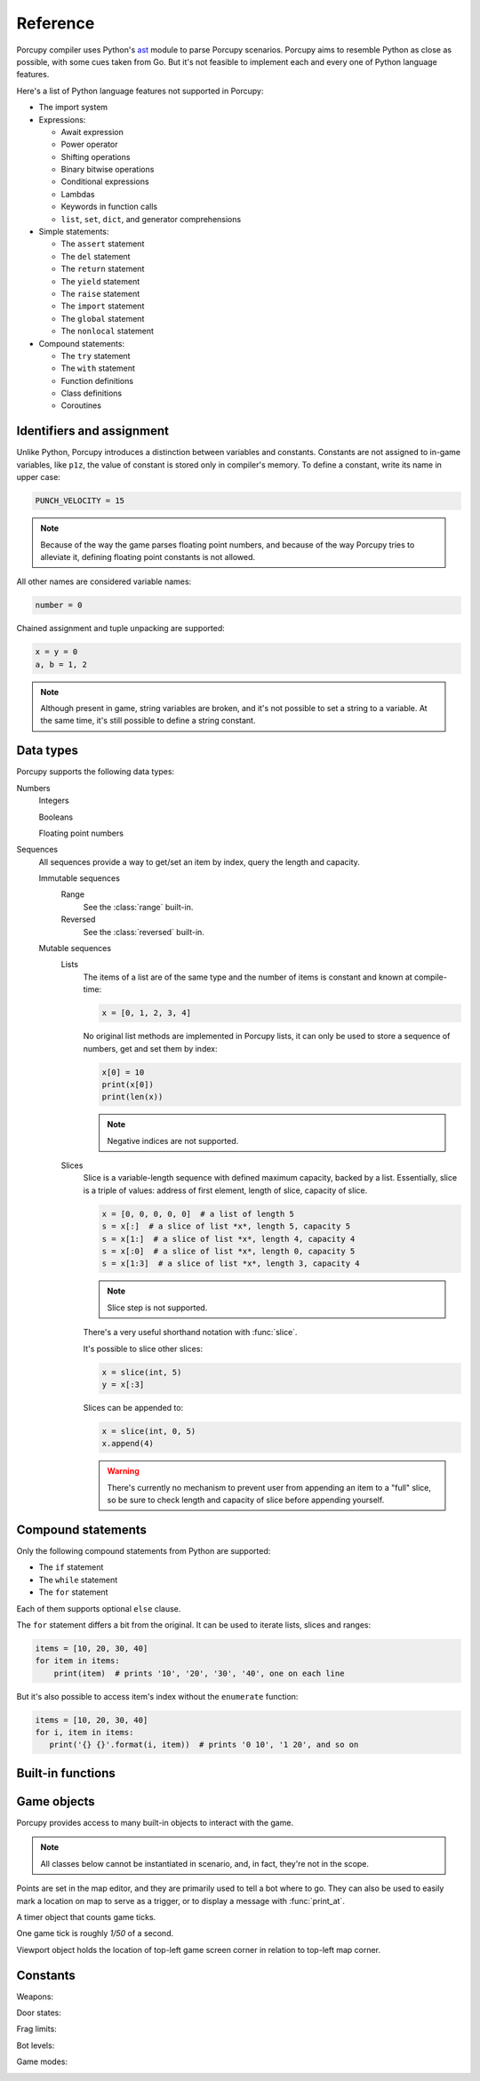 Reference
=========

Porcupy compiler uses Python's `ast <https://docs.python.org/3/library/ast.html>`_ module to parse Porcupy scenarios.
Porcupy aims to resemble Python as close as possible, with some cues taken from Go.
But it's not feasible to implement each and every one of Python language features.

Here's a list of Python language features not supported in Porcupy:

- The import system

- Expressions:

  - Await expression
  - Power operator
  - Shifting operations
  - Binary bitwise operations
  - Conditional expressions
  - Lambdas
  - Keywords in function calls
  - ``list``, ``set``, ``dict``, and generator comprehensions

- Simple statements:

  - The ``assert`` statement
  - The ``del`` statement
  - The ``return`` statement
  - The ``yield`` statement
  - The ``raise`` statement
  - The ``import`` statement
  - The ``global`` statement
  - The ``nonlocal`` statement

- Compound statements:

  - The ``try`` statement
  - The ``with`` statement
  - Function definitions
  - Class definitions
  - Coroutines


Identifiers and assignment
--------------------------

Unlike Python, Porcupy introduces a distinction between variables and constants.
Constants are not assigned to in-game variables, like ``p1z``, the value of constant is stored only in compiler's memory.
To define a constant, write its name in upper case:

.. code-block:: python

   PUNCH_VELOCITY = 15

.. note::

   Because of the way the game parses floating point numbers, and because of the way Porcupy tries to alleviate it,
   defining floating point constants is not allowed.

All other names are considered variable names:

.. code-block:: python

   number = 0

Chained assignment and tuple unpacking are supported:

.. code-block:: python

   x = y = 0
   a, b = 1, 2

.. note::

   Although present in game, string variables are broken, and it's not possible to set a string to a variable.
   At the same time, it's still possible to define a string constant.


Data types
----------

Porcupy supports the following data types:

Numbers
   Integers

   Booleans

   Floating point numbers

Sequences
  All sequences provide a way to get/set an item by index, query the length and capacity.

  Immutable sequences
     Range
       See the :class:`range` built-in.

     Reversed
       See the :class:`reversed` built-in.

  Mutable sequences
     Lists
        The items of a list are of the same type and the number of items is constant and known at compile-time:

        .. code-block:: python

           x = [0, 1, 2, 3, 4]

        No original list methods are implemented in Porcupy lists, it can only be used to store a sequence of numbers, get
        and set them by index:

        .. code-block:: python

           x[0] = 10
           print(x[0])
           print(len(x))

        .. note::

           Negative indices are not supported.

     Slices
        Slice is a variable-length sequence with defined maximum capacity, backed by a list.
        Essentially, slice is a triple of values: address of first element, length of slice, capacity of slice.

        .. code-block:: python

           x = [0, 0, 0, 0, 0]  # a list of length 5
           s = x[:]  # a slice of list *x*, length 5, capacity 5
           s = x[1:]  # a slice of list *x*, length 4, capacity 4
           s = x[:0]  # a slice of list *x*, length 0, capacity 5
           s = x[1:3]  # a slice of list *x*, length 3, capacity 4

        .. note::

           Slice step is not supported.

        There's a very useful shorthand notation with :func:`slice`.

        It's possible to slice other slices:

        .. code-block:: python

           x = slice(int, 5)
           y = x[:3]

        Slices can be appended to:

        .. code-block:: python

           x = slice(int, 0, 5)
           x.append(4)

        .. warning::

           There's currently no mechanism to prevent user from appending an item to a "full" slice, so be sure to check
           length and capacity of slice before appending yourself.


Compound statements
-------------------

Only the following compound statements from Python are supported:

- The ``if`` statement
- The ``while`` statement
- The ``for`` statement

Each of them supports optional ``else`` clause.

The ``for`` statement differs a bit from the original.
It can be used to iterate lists, slices and ranges:

.. code-block:: python

   items = [10, 20, 30, 40]
   for item in items:
       print(item)  # prints '10', '20', '30', '40', one on each line

But it's also possible to access item's index without the ``enumerate`` function:

.. code-block:: python

   items = [10, 20, 30, 40]
   for i, item in items:
      print('{} {}'.format(i, item))  # prints '0 10', '1 20', and so on


Built-in functions
------------------

.. function:: cap(sequence) -> int

   Return the capacity of a given sequence.

   :param sequence: an instance of list, slice, range, or reversed.

.. function:: len(sequence) -> int

   Return the length of a given sequence.

   :param sequence: a list, slice, range, or reversed.

.. function:: load_map(map_name)

   Load the given map.

   .. note::

      This function works only in Yozhiks in Quake II v1.07.

.. function:: print(*values)

   Print *values* as a message in the top-left corner of the screen, separated by a single space.

.. function:: print_at(x, y, duration, *values)

   Print *values* in given point on screen for *duration* game ticks, separated by a single space.

   :param int x: *x* coordinate of message.
   :param int y: *y* coordinate of message.
   :param int duration: number of game ticks the message will be visible.
   :param values: parts of message to be printed.

   .. note::

      Only 20 such messages can be shown at a given time.

.. function:: randint(a, b) -> int

   Return a random integer *N* such that ``a <= N <= b``.

.. class:: range(stop) -> range object
.. class:: range(start, stop[, step]) -> range object

   Return an object that produces a sequence of integers from start (inclusive) to stop (exclusive) by step.

.. class:: reversed(sequence) -> reversed object

   Return a reverse sequence without allocating any in-game variables.

.. function:: set_color(r, g, b)

   Set color of :func:`print_at` messages.

.. function:: slice(type, len, cap=None) -> slice object

   Create a slice of capacity *cap* and *len* zero elements of given *type*.

   :param type: int, bool, or float.
   :param int len: length of slice to make.
   :param int cap: capacity of slice to make, defaults to *len*.

   .. code-block:: python

      x = slice(int, 5)  # equivalent to [0, 0, 0, 0, 0][:]
      x = slice(int, 1, 5)  # equivalent to [0, 0, 0, 0, 0][:1]
      y = slice(bool, 3)  # equivalent to [False, False, False][:]
      z = slice(float, 5)  # equivalent to [.0, .0, .0, .0, .0][:]

.. function:: spawn_sheep(start, finish)

   Spawn a sheep in point *start* and tell it to go point *finish*.

   :param Point start: point where sheeps spawns.
   :param Point finish: point where sheep is supposed to go.

   .. note::

      Although point *finish* is required, only green sheeps will go there, other sheeps will always follow player.

Game objects
------------

Porcupy provides access to many built-in objects to interact with the game.

.. data:: bots

   A list of 10 :class:`Bot` instances.

.. data:: buttons

   A list of 50 :class:`Button` instances.

.. data:: doors

   A list of 50 :class:`Door` instances.

.. data:: points

   A list of 100 :class:`Point` instances.

.. data:: system

   A single :class:`System` instance.

.. data:: timers

   A list of 100 :class:`Timer` instances.
   First timer ``timers[0]`` is always started with the game, so if it's necessary to set initial variables and game
   state, use this approach:

   .. code-block:: python

      if timers[0].value == 1:
          # Initialize here
          pass

.. data:: viewport

   A single :class:`Viewport` instance.

.. data:: yozhiks

   A list of 10 :class:`Yozhik` instances.
   First yozhik ``yozhiks[0]`` is player himself.

.. note::

   All classes below cannot be instantiated in scenario, and, in fact, they're not in the scope.

.. class:: Bot

   .. attribute:: ai

      (*bool*) -- should bot function on its own.

   .. attribute:: can_see_target

      (*bool*, *read-only*).

   .. attribute:: goto

      (:class:`Point`) -- make bot go to given :class:`Point`.

   .. attribute:: level

      (*int*) -- a level of the bot, see :ref:`list of bot level constants <bot-levels>` for possible values.

   .. attribute:: point

      (:class:`Point`, *read-only*) -- a :class:`Point` where bot is now.

   .. attribute:: target

      (:class:`Yozhik`) -- attack target of the bot.

.. class:: Button

   .. attribute:: is_pressed

      (*bool*, *read-only*).

   .. method:: press()

.. class:: Door


   .. attribute:: state

      (*int*, *read-only*) -- see :ref:`list of door state constants <door-states>` for possible values.

   .. method:: open()
   .. method:: close()

.. class:: Point

   Points are set in the map editor, and they are primarily used to tell a bot where to go.
   They can also be used to easily mark a location on map to serve as a trigger, or to display a message with
   :func:`print_at`.

   .. attribute:: pos_x

      (*int*) -- *x* coordinate of the point.

   .. attribute:: pos_y

      (*int*) -- *y* coordinate of the point.

.. class:: System

   .. attribute:: bots

      (*int*) -- number of bots.

   .. attribute:: color

      (*int*) -- color of :func:`print_at` messages.

      It's a triple of 8-bit integers packed in one: ``blue*65536 + green*256 + red``.
      It's easier to use :func:`set_color` instead of setting color value to this attribute.

      Default color is ``48128``, or ``rgb(0, 188, 0)``.

   .. attribute:: frag_limit

      (*int*) -- see :ref:`list of frag limit constants <frag-limits>` for possible values.

   .. attribute:: game_mode

      (*int*, *read-only*) -- current game mode, see :ref:`list of games modes <game-modes>` for possible values.

.. class:: Timer

   A timer object that counts game ticks.

   One game tick is roughly *1/50* of a second.

   .. attribute:: enabled

      (*bool*) -- is the timer ticking.

   .. attribute:: value

      (*int*) -- how much ticks did the timer count.

   .. method:: start()
   .. method:: stop()

.. class:: Viewport

   Viewport object holds the location of top-left game screen corner in relation to top-left map corner.

   .. attribute:: pos_x

      (*int*) -- *x* coordinate of top-left screen corner.

   .. attribute:: pos_y

      (*int*) -- *y* coordinate of top-left screen corner.

.. class:: Yozhik

   .. attribute:: ammo

      (*int*) -- amount of ammo for current weapon.

   .. attribute:: armor

      (*int*) -- armor points.

   .. attribute:: frags

      (*int*) -- number of frags.

   .. attribute:: is_weapon_in_inventory

      (*bool*) -- setting :attr:`is_weapon_in_inventory` to ``True`` places current weapon in yozhik's inventory.

   .. attribute:: health

      (*int*) -- health points.

   .. attribute:: pos_x

      (*float*) -- *x* coordinate of yozhik's position.

   .. attribute:: pos_y

      (*float*) -- *y* coordinate of yozhik's position.

   .. attribute:: speed_x

      (*float*) -- *x* coordinate of yozhik's speed vector.

   .. attribute:: speed_y

      (*float*) -- *y* coordinate of yozhik's speed vector.

   .. attribute:: team

      (*int*) -- number of team.

   .. attribute:: view_angle

      (*int*) -- a value in range ``[0, 127]``, when yozhik looks up it's 0, when he looks straight to the right
      or left it's 64, when he looks down it's 127.

   .. attribute:: weapon

      (*int*) -- current weapon, see :ref:`list of weapon constants <weapons>`.
      Setting value to this attribute makes yozhik switch to the weapon, but does not place it in his inventory.
      If he didn't have it before and switches back, the weapon will be gone, unless :attr:`~Yozhik.is_weapon_in_inventory` was set.

   .. method:: spawn(point: int)

     Spawn yozhik in the given spawn-point.

     Spawn points are enumerated starting at 1, from top to bottom, left to right:

     .. image:: images/spawn-points.png


Constants
---------

.. _weapons:

Weapons:
   .. data:: W_BFG10K(0)
   .. data:: W_BLASTER(1)
   .. data:: W_SHOTGUN(2)
   .. data:: W_SUPER_SHOTGUN(3)
   .. data:: W_MACHINE_GUN(4)
   .. data:: W_CHAIN_GUN(5)
   .. data:: W_GRENADE_LAUNCHER(6)
   .. data:: W_ROCKET_LAUNCHER(7)
   .. data:: W_HYPERBLASTER(8)
   .. data:: W_RAILGUN(9)

.. _door-states:

Door states:
   .. data:: DS_CLOSED(0)
   .. data:: DS_OPEN(1)
   .. data:: DS_OPENING(2)
   .. data:: DS_CLOSING(3)

.. _frag-limits:

Frag limits:
   .. data:: FL_10(0)
   .. data:: FL_20(1)
   .. data:: FL_30(2)
   .. data:: FL_50(3)
   .. data:: FL_100(4)
   .. data:: FL_200(5)

.. _bot-levels:

Bot levels:
   .. data:: BL_VERY_EASY(0)
   .. data:: BL_EASY(1)
   .. data:: BL_NORMAL(2)
   .. data:: BL_HARD(3)
   .. data:: BL_IMPOSSIBLE(4)

.. _game-modes:

Game modes:
   .. data:: GM_MULTI_LAN(0)
   .. data:: GM_MULTI_DUEL(1)
   .. data:: GM_HOT_SEAT(2)
   .. data:: GM_MENU(3)
   .. data:: GM_SINGLE(4)
   .. data:: GM_SHEEP(5)
   .. data:: GM_HOT_SEAT_SPLIT(6)
